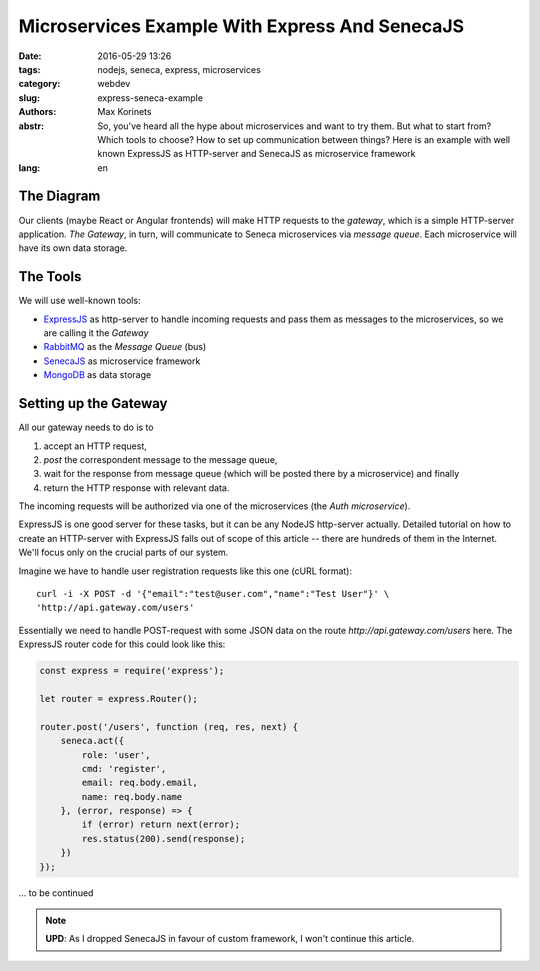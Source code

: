 ===============================================
Microservices Example With Express And SenecaJS
===============================================

:date: 2016-05-29 13:26
:tags: nodejs, seneca, express, microservices
:category: webdev
:slug: express-seneca-example
:authors: Max Korinets
:abstr: So, you've heard all the hype about microservices and want to try them.
        But what to start from? Which tools to choose? How to set up
        communication between things? Here is an example with well known
        ExpressJS as HTTP-server and SenecaJS as microservice framework

:lang: en


The Diagram
-----------

Our clients (maybe React or Angular frontends) will make HTTP requests to the
*gateway*, which is a simple HTTP-server application. *The Gateway*, in turn,
will communicate to Seneca microservices via *message queue*. Each microservice
will have its own data storage.

.. image:: images/microservices.png
   :alt: express+seneca application diagram


The Tools
---------

We will use well-known tools:

- ExpressJS_ as http-server to handle incoming requests and pass them as messages
  to the microservices, so we are calling it the *Gateway*
- RabbitMQ_ as the *Message Queue* (bus)
- SenecaJS_ as microservice framework
- MongoDB_ as data storage


Setting up the Gateway
----------------------

All our gateway needs to do is to

1. accept an HTTP request,
2. *post* the correspondent message to the message queue,
3. wait for the response from message queue (which will be posted there by a
   microservice) and finally
4. return the HTTP response with relevant data.

The incoming requests will be authorized via one of the microservices
(the *Auth microservice*).

ExpressJS is one good server for these tasks, but it can be any NodeJS
http-server actually. Detailed tutorial on how to create an HTTP-server with
ExpressJS falls out of scope of this article -- there are hundreds of them
in the Internet. We'll focus only on the crucial parts of our system.

Imagine we have to handle user registration requests like this one
(cURL format)::

    curl -i -X POST -d '{"email":"test@user.com","name":"Test User"}' \
    'http://api.gateway.com/users'

Essentially we need to handle POST-request with some JSON data on the route
`http://api.gateway.com/users` here. The ExpressJS router code for this could
look like this:

.. code-block:: javascript

    const express = require('express');

    let router = express.Router();

    router.post('/users', function (req, res, next) {
        seneca.act({
            role: 'user',
            cmd: 'register',
            email: req.body.email,
            name: req.body.name
        }, (error, response) => {
            if (error) return next(error);
            res.status(200).send(response);
        })
    });



... to be continued

.. note::
   **UPD**: As I dropped SenecaJS in favour of custom framework, I won't continue this article.


.. _ExpressJS: http://expressjs.com/
.. _SenecaJS: http://senecajs.org/
.. _RabbitMQ: https://www.rabbitmq.com/
.. _MongoDB: https://www.mongodb.com/
